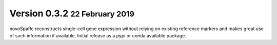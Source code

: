 .. role:: small
.. role:: smaller
.. role:: noteversion

Version 0.3.2 :small:`22 February 2019`
---------------------------------------
novoSpaRc reconstructs single-cell gene expression without relying on existing
reference markers and makes great use of such information if available.
Initial release as a pypi or conda available package.
